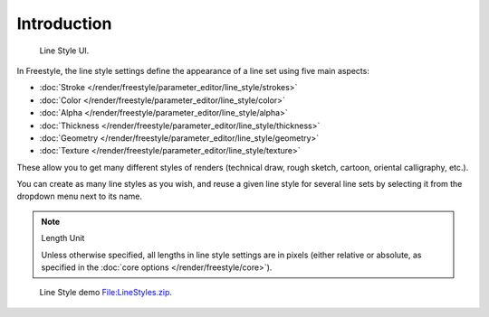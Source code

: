 
************
Introduction
************

.. figure:: /images/render_freestyle_line-style_introduction_line-style-panel.png

   Line Style UI.


In Freestyle, the line style settings define the appearance of a line set using five main aspects:

- :doc:`Stroke </render/freestyle/parameter_editor/line_style/strokes>`
- :doc:`Color </render/freestyle/parameter_editor/line_style/color>`
- :doc:`Alpha </render/freestyle/parameter_editor/line_style/alpha>`
- :doc:`Thickness </render/freestyle/parameter_editor/line_style/thickness>`
- :doc:`Geometry </render/freestyle/parameter_editor/line_style/geometry>`
- :doc:`Texture </render/freestyle/parameter_editor/line_style/texture>`

These allow you to get many different styles of renders
(technical draw, rough sketch, cartoon, oriental calligraphy, etc.).

You can create as many line styles as you wish, and reuse a given line style for several line
sets by selecting it from the dropdown menu next to its name.

.. note:: Length Unit

   Unless otherwise specified, all lengths in line style settings are in pixels (either relative or absolute,
   as specified in the :doc:`core options </render/freestyle/core>`).

.. figure:: /images/render_freestyle_line-style_introduction_line-style-example.png

   Line Style demo `File:LineStyles.zip <https://wiki.blender.org/index.php/File:LineStyles.zip>`__.
